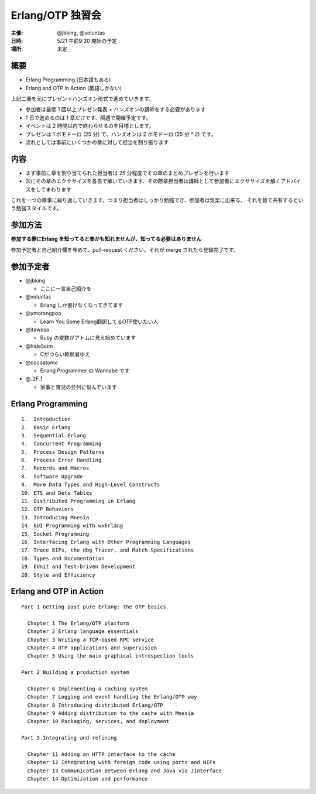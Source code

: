#################
Erlang/OTP 独習会
#################

:主催: @jbking, @voluntas
:日時: 5/21 午前9:30 開始の予定
:場所: 未定

概要
====

- Erlang Programming (日本語もある)
- Erlang and OTP in Action (英語しかない)

上記二冊を元にプレゼン＋ハンズオン形式で進めていきます。

- 参加者は最低 1 回以上プレゼン発表 + ハンズオンの講師をする必要があります
- 1 日で進めるのは 1 章だけです、隔週で開催予定です。
- イベントは 2 時間以内で終わらせるのを目標とします。
- プレゼンは 1 ポモドーロ (25 分) で、ハンズオンは 2 ポモドーロ (25 分 * 2) です。
- 流れとしては事前にいくつかの章に対して担当を割り振ります

内容
====

- まず事前に章を割り当てられた担当者は 25 分程度でその章のまとめプレゼンを行います
- 次にその章のエクササイズを各自で解いていきます、その際章担当者は講師として参加者にエクササイズを解くアドバイスをしてまわります

これを一つの章事に繰り返していきます。つまり担当者はしっかり勉強でき、参加者は気楽に出来る。
それを皆で共有するという勉強スタイルです。

参加方法
========

**参加する際にErlang を知ってると楽かも知れませんが、知ってる必要はありません**

参加予定者と自己紹介欄を埋めて、pull-request ください。それが merge されたら登録完了です。

参加予定者
==========

- @jbking

  - ここに一言自己紹介を

- @voluntas

  - Erlang しか書けなくなってきてます

- @ymotongpoo

  - Learn You Some Erlang翻訳してるOTP使いたい人

- @itawasa

  - Ruby の変数がアトムに見え始めています

- @hide5stm

  - Cがつらい軟弱者ゆえ

- @cocoatomo

  - Erlang Programmer の Wannabe です

- @_2F_1

  - 家事と育児の並列に悩んでいます

Erlang Programming
==================

::

  1.  Introduction
  2.  Basic Erlang
  3.  Sequential Erlang
  4.  Concurrent Programming
  5.  Process Design Patterns
  6.  Process Error Handling
  7.  Records and Macros
  8.  Software Upgrade
  9.  More Data Types and High-Level Constructs
  10. ETS and Dets Tables
  11. Distributed Programming in Erlang
  12. OTP Behaviors
  13. Introducing Mnesia
  14. GUI Programming with wxErlang
  15. Socket Programming
  16. Interfacing Erlang with Other Programming Languages
  17. Trace BIFs, the dbg Tracer, and Match Specifications
  18. Types and Documentation
  19. EUnit and Test-Driven Development
  20. Style and Efficiency

Erlang and OTP in Action
========================

::

  Part 1 Getting past pure Erlang: the OTP basics

    Chapter 1 The Erlang/OTP platform
    Chapter 2 Erlang language essentials
    Chapter 3 Writing a TCP-based RPC service
    Chapter 4 OTP applications and supervision
    Chapter 5 Using the main graphical introspection tools

  Part 2 Building a production system

    Chapter 6 Implementing a caching system
    Chapter 7 Logging and event handling the Erlang/OTP way
    Chapter 8 Introducing distributed Erlang/OTP
    Chapter 9 Adding distribution to the cache with Mnesia
    Chapter 10 Packaging, services, and deployment

  Part 3 Integrating and refining

    Chapter 11 Adding an HTTP interface to the cache
    Chapter 12 Integrating with foreign code using ports and NIFs
    Chapter 13 Communication between Erlang and Java via Jinterface
    Chapter 14 Optimization and performance
